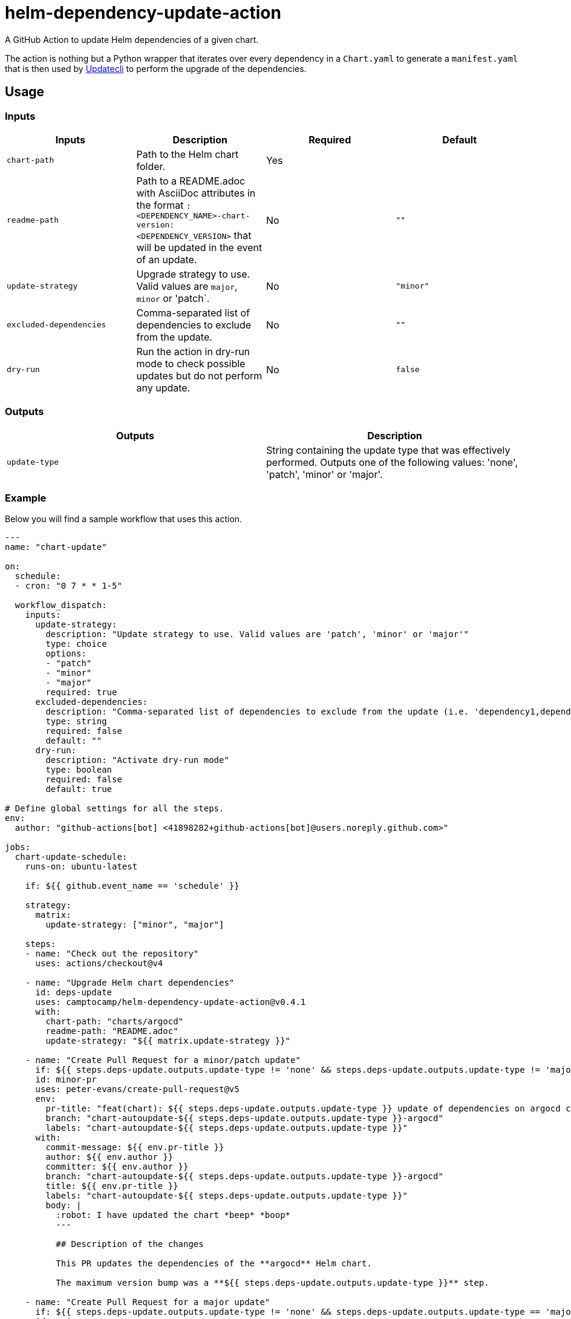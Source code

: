 = helm-dependency-update-action

A GitHub Action to update Helm dependencies of a given chart.

The action is nothing but a Python wrapper that iterates over every dependency in a `Chart.yaml` to generate a `manifest.yaml` that is then used by https://www.updatecli.io/[Updatecli] to perform the upgrade of the dependencies.

== Usage

=== Inputs

[options="header"]
|====
| Inputs                  | Description                                                                                                                                                           | Required | Default  
| `chart-path`            | Path to the Helm chart folder.                                                                                                                                        | Yes      |          
| `readme-path`           | Path to a README.adoc with AsciiDoc attributes in the format `:<DEPENDENCY_NAME>-chart-version: <DEPENDENCY_VERSION>` that will be updated in the event of an update. | No       | `""`     
| `update-strategy`       | Upgrade strategy to use. Valid values are `major`, `minor` or 'patch`.                                                                                                | No       | `"minor"`
| `excluded-dependencies` | Comma-separated list of dependencies to exclude from the update.                                                                                                      | No       | `""`     
| `dry-run`               | Run the action in dry-run mode to check possible updates but do not perform any update.                                                                               | No       | `false`  
|====


=== Outputs

[options="header"]
|====
| Outputs                  | Description                                                                                                                                
| `update-type`            | String containing the update type that was effectively performed. Outputs one of the following values: 'none', 'patch', 'minor' or 'major'.
|====

=== Example

Below you will find a sample workflow that uses this action.

[source,yaml]
----
---
name: "chart-update"

on:
  schedule:
  - cron: "0 7 * * 1-5"
  
  workflow_dispatch:
    inputs:
      update-strategy:
        description: "Update strategy to use. Valid values are 'patch', 'minor' or 'major'"
        type: choice
        options:
        - "patch"
        - "minor"
        - "major"
        required: true
      excluded-dependencies:
        description: "Comma-separated list of dependencies to exclude from the update (i.e. 'dependency1,dependency2,dependency3')"
        type: string
        required: false
        default: ""
      dry-run:
        description: "Activate dry-run mode"
        type: boolean
        required: false
        default: true

# Define global settings for all the steps.
env:
  author: "github-actions[bot] <41898282+github-actions[bot]@users.noreply.github.com>"

jobs:
  chart-update-schedule:
    runs-on: ubuntu-latest
    
    if: ${{ github.event_name == 'schedule' }}

    strategy:
      matrix:
        update-strategy: ["minor", "major"]

    steps:
    - name: "Check out the repository"
      uses: actions/checkout@v4

    - name: "Upgrade Helm chart dependencies"
      id: deps-update
      uses: camptocamp/helm-dependency-update-action@v0.4.1
      with:
        chart-path: "charts/argocd"
        readme-path: "README.adoc"
        update-strategy: "${{ matrix.update-strategy }}"

    - name: "Create Pull Request for a minor/patch update"
      if: ${{ steps.deps-update.outputs.update-type != 'none' && steps.deps-update.outputs.update-type != 'major' }}
      id: minor-pr
      uses: peter-evans/create-pull-request@v5
      env:
        pr-title: "feat(chart): ${{ steps.deps-update.outputs.update-type }} update of dependencies on argocd chart"
        branch: "chart-autoupdate-${{ steps.deps-update.outputs.update-type }}-argocd"
        labels: "chart-autoupdate-${{ steps.deps-update.outputs.update-type }}"
      with:
        commit-message: ${{ env.pr-title }}
        author: ${{ env.author }}
        committer: ${{ env.author }}
        branch: "chart-autoupdate-${{ steps.deps-update.outputs.update-type }}-argocd"
        title: ${{ env.pr-title }}
        labels: "chart-autoupdate-${{ steps.deps-update.outputs.update-type }}"
        body: |
          :robot: I have updated the chart *beep* *boop*
          ---

          ## Description of the changes

          This PR updates the dependencies of the **argocd** Helm chart.
          
          The maximum version bump was a **${{ steps.deps-update.outputs.update-type }}** step.

    - name: "Create Pull Request for a major update"
      if: ${{ steps.deps-update.outputs.update-type != 'none' && steps.deps-update.outputs.update-type == 'major' }}
      id: major-pr
      uses: peter-evans/create-pull-request@v5
      env:
        # This step does not have a branch and labels environment variable, because it is forcefully a major update, 
        # unlike the previous step, which can either be a patch, minor or major update.
        pr-title: "feat(chart)!: major update of dependencies on argocd chart"
      with:
        commit-message: ${{ env.pr-title }}
        author: ${{ env.author }}
        committer: ${{ env.author }}
        branch: "chart-autoupdate-major-argocd"
        title: ${{ env.pr-title }}
        labels: "chart-autoupdate-major"
        body: |
          :robot: I have updated the chart *beep* *boop*
          ---

          ## Description of the changes

          This PR updates the dependencies of the **argocd** Helm chart.

          :warning: This was a **major** update! Please check the changelog of the updated dependencies and **take notice of any breaking changes before merging**. :warning:
        
  chart-update-manual:
    runs-on: ubuntu-latest
    
    if: ${{ github.event_name == 'workflow_dispatch' }}

    steps:
    - name: "Check out the repository"
      uses: actions/checkout@v4

    - name: "Upgrade Helm chart dependencies"
      id: deps-update
      uses: camptocamp/helm-dependency-update-action@v0.4.1
      with:
        chart-path: "charts/argocd"
        readme-path: "README.adoc"
        excluded-dependencies: ${{ inputs.excluded-dependencies }}
        update-strategy: "${{ inputs.update-strategy }}"
        dry-run: "${{ inputs.dry-run }}"

    - name: "Create Pull Request for a minor/patch update"
      if: ${{ !inputs.dry-run && steps.deps-update.outputs.update-type != 'none' && steps.deps-update.outputs.update-type != 'major' }}
      id: minor-pr
      uses: peter-evans/create-pull-request@v5
      env:
        pr-title: "feat(chart): ${{ steps.deps-update.outputs.update-type }} update of dependencies on argocd chart"
        branch: "chart-autoupdate-${{ steps.deps-update.outputs.update-type }}-argocd"
        labels: "chart-autoupdate-${{ steps.deps-update.outputs.update-type }}"
      with:
        commit-message: ${{ env.pr-title }}
        author: ${{ env.author }}
        committer: ${{ env.author }}
        branch: "chart-autoupdate-${{ steps.deps-update.outputs.update-type }}-argocd"
        title: ${{ env.pr-title }}
        labels: "chart-autoupdate-${{ steps.deps-update.outputs.update-type }}"
        body: |
          :robot: I have updated the chart *beep* *boop*
          ---

          ## Description of the changes

          This PR updates the dependencies of the **argocd** Helm chart.
          
          The maximum version bump was a **${{ steps.deps-update.outputs.update-type }}** step.

    - name: "Create Pull Request for a major update"
      if: ${{ !inputs.dry-run && steps.deps-update.outputs.update-type != 'none' && steps.deps-update.outputs.update-type == 'major' }}
      id: major-pr
      uses: peter-evans/create-pull-request@v5
      env:
        # This step does not have a branch and labels environment variable, because it is forcefully a major update, 
        # unlike the previous step, which can either be a patch, minor or major update.
        pr-title: "feat(chart)!: major update of dependencies on argocd chart"
      with:
        commit-message: ${{ env.pr-title }}
        author: ${{ env.author }}
        committer: ${{ env.author }}
        branch: "chart-autoupdate-major-argocd"
        title: ${{ env.pr-title }}
        labels: "chart-autoupdate-major"
        body: |
          :robot: I have updated the chart *beep* *boop*
          ---

          ## Description of the changes

          This PR updates the dependencies of the **argocd** Helm chart.

          :warning: This was a **major** update! Please check the changelog of the updated dependencies and **take notice of any breaking changes before merging**. :warning:
----

=== Python script usage independently of the action

It is possible to use the Python script without the said action, but it requires to have https://www.updatecli.io/[Updatecli] installed on the environment in which it is executed.

For more information about the flags the script supports, you only have to run `python3 ./helm_dependency_bumper.py --help`.

== Assumptions

- The action expects a root path to a single chart and the directory must contain a `Chart.yaml` file.
- The versions of the dependencies are expected to be in the format `x.x.x` without a `v` prefix and without any other characters like `^` or `~`.

== Acknowledgements

The Python script on which this action is based upon is inspired by https://blog.promaton.com/how-to-set-up-automated-helm-chart-upgrades-e292192a9aad[this blog post].

Also note https://github.com/sgibson91/bump-helm-deps-action[this other GitHub action] that exists. We decided to create our own action because that one seems to only support an update to the latest version without the possibility of pinning to minor or patch versions. Besides, we wanted to use https://www.updatecli.io/[Updatecli] to perform the update of the dependencies, in order to avoid having to develop all the Python logic needed to parse the `index.yaml` provided in Helm repositories.

== References

The following references were used to create this action:

- https://docs.github.com/en/actions/creating-actions/creating-a-docker-container-action
- https://docs.github.com/en/actions/creating-actions/metadata-syntax-for-github-actions
- https://blog.promaton.com/how-to-set-up-automated-helm-chart-upgrades-e292192a9aad
- https://pythonspeed.com/articles/activate-virtualenv-dockerfile/
